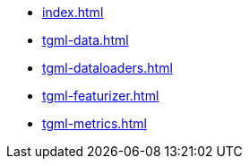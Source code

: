 * xref:index.adoc[]
* xref:tgml-data.adoc[]
* xref:tgml-dataloaders.adoc[]
* xref:tgml-featurizer.adoc[]
* xref:tgml-metrics.adoc[]